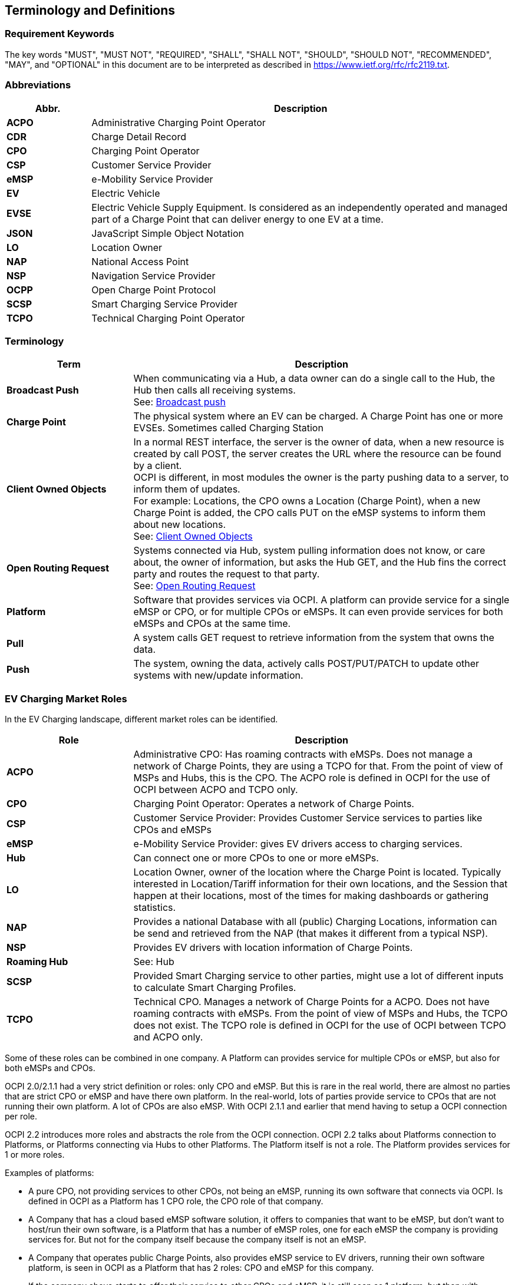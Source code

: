[[terminology_terminology_and_definitions]]
== Terminology and Definitions

=== Requirement Keywords
The key words "MUST", "MUST NOT", "REQUIRED", "SHALL", "SHALL NOT", "SHOULD", "SHOULD NOT", "RECOMMENDED", "MAY", and
"OPTIONAL" in this document are to be interpreted as described in https://www.ietf.org/rfc/rfc2119.txt[https://www.ietf.org/rfc/rfc2119.txt].

[[terminology_abbreviations]]
=== Abbreviations

[cols="2s,10",options="header"]
|===
|Abbr. |Description
|ACPO  |Administrative Charging Point Operator
|CDR   |Charge Detail Record
|CPO   |Charging Point Operator
|CSP   |Customer Service Provider
|eMSP  |e-Mobility Service Provider
|EV    |Electric Vehicle
|EVSE  |Electric Vehicle Supply Equipment. Is considered as an independently operated and managed part of a Charge Point that can deliver energy to one EV at a time.
|JSON  |JavaScript Simple Object Notation
|LO    |Location Owner
|NAP   |National Access Point
|NSP   |Navigation Service Provider
|OCPP  |Open Charge Point Protocol
|SCSP  |Smart Charging Service Provider
|TCPO  |Technical Charging Point Operator
|===


[[terminology_terms]]
=== Terminology

[cols="3s,9",options="header"]
|===
|Term  |Description
|Broadcast Push | When communicating via a Hub, a data owner can do a single call to the Hub, the Hub then calls all receiving systems. +
                  See: <<transport_and_format.asciidoc#transport_and_format_message_routing_broadcast_push,Broadcast push>>
|Charge Point |The physical system where an EV can be charged. A Charge Point has one or more EVSEs. Sometimes called Charging Station
|Client Owned Objects | In a normal REST interface, the server is the owner of data, when a new resource is created by call POST, the server creates the URL where the resource can be found by a client. +
                        OCPI is different, in most modules the owner is the party pushing data to a server, to inform them of updates. +
                        For example: Locations, the CPO owns a Location (Charge Point), when a new Charge Point is added, the CPO calls PUT on the eMSP systems to inform them about new locations. +
                        See: <<transport_and_format.asciidoc#transport_and_format_client_owned_object_push,Client Owned Objects>>
|Open Routing Request | Systems connected via Hub, system pulling information does not know, or care about, the owner of information, but asks the Hub GET, and the Hub fins the correct party and routes the request to that party. +
                        See: <<transport_and_format.asciidoc#transport_and_format_message_routing_open_routing_request,Open Routing Request>>

|Platform | Software that provides services via OCPI.
            A platform can provide service for a single eMSP or CPO, or for multiple CPOs or eMSPs.
            It can even provide services for both eMSPs and CPOs at the same time.
|Pull | A system calls GET request to retrieve information from the system that owns the data.
|Push | The system, owning the data, actively calls POST/PUT/PATCH to update other systems with new/update information.
|===


[[terminology_roles]]
=== EV Charging Market Roles

In the EV Charging landscape, different market roles can be identified.

[cols="3s,9",options="header"]
|===
|Role  |Description
|ACPO  |Administrative CPO: Has roaming contracts with eMSPs.
        Does not manage a network of Charge Points, they are using a TCPO for that.
        From the point of view of MSPs and Hubs, this is the CPO.
        The ACPO role is defined in OCPI for the use of OCPI between ACPO and TCPO only.
|CPO   |Charging Point Operator: Operates a network of Charge Points.
|CSP   |Customer Service Provider: Provides Customer Service services to parties like CPOs and eMSPs
|eMSP  |e-Mobility Service Provider: gives EV drivers access to charging services.
|Hub   |Can connect one or more CPOs to one or more eMSPs.
|LO    |Location Owner, owner of the location where the Charge Point is located.
        Typically interested in Location/Tariff information for their own locations,
        and the Session that happen at their locations, most of the times for making dashboards or gathering statistics.
|NAP   |Provides a national Database with all (public) Charging Locations, information can be send and retrieved from the NAP (that makes it different from a typical NSP).
|NSP   |Provides EV drivers with location information of Charge Points.
|Roaming Hub |See: Hub
|SCSP  |Provided Smart Charging service to other parties, might use a lot of different inputs to calculate Smart Charging Profiles.
|TCPO  |Technical CPO. Manages a network of Charge Points for a ACPO. Does not have roaming contracts with eMSPs.
        From the point of view of MSPs and Hubs, the TCPO does not exist.
        The TCPO role is defined in OCPI for the use of OCPI between TCPO and ACPO only.
|===

Some of these roles can be combined in one company. A Platform can provides service for multiple CPOs or eMSP,
but also for both eMSPs and CPOs.

OCPI 2.0/2.1.1 had a very strict definition or roles: only CPO and eMSP. But this is rare in the real world,
there are almost no parties that are strict CPO or eMSP and have there own platform. In the real-world, lots of
parties provide service to CPOs that are not running their own platform.
A lot of CPOs are also eMSP. With OCPI 2.1.1 and earlier that mend having to setup a OCPI connection per role.

OCPI 2.2 introduces more roles and abstracts the role from the OCPI connection.
OCPI 2.2 talks about Platforms connection to Platforms, or Platforms connecting via Hubs to other Platforms.
The Platform itself is not a role. The Platform provides services for 1 or more roles.

Examples of platforms:

* A pure CPO, not providing services to other CPOs, not being an eMSP, running its own software that connects via OCPI.
  Is defined in OCPI as a Platform has 1 CPO role, the CPO role of that company.
* A Company that has a cloud based eMSP software solution,
  it offers to companies that want to be eMSP, but don't want to host/run their own software,
  is a Platform that has a number of eMSP roles, one for each eMSP the company is providing services for.
  But not for the company itself because the company itself is not an eMSP.
* A Company that operates public Charge Points, also provides eMSP service to EV drivers, running their own software platform,
  is seen in OCPI as a Platform that has 2 roles: CPO and eMSP for this company.
* If the company above starts to offer their service to other CPOs and eMSP, it is still seen as 1 platform,
  but then with multiple CPO and eMSP roles.


[[introduction_typical_roles]]
==== Typical OCPI implementations per Role

The following table shows the typical modules implemented by the different roles.
These are not required.

The table shows the typical communication role: Receiver, Sender or Both.

[cols="6,4,4,4,4,4,4,4,4",options="header"]
|===
|Modules
  |<<types.asciidoc#types_role_enum,CPO>>
  |<<types.asciidoc#types_role_enum,CSP>>
  |<<types.asciidoc#types_role_enum,eMSP>>
  |<<types.asciidoc#types_role_enum,Hub>>
  |<<types.asciidoc#types_role_enum,LO>>
  |<<types.asciidoc#types_role_enum,NSP>>
  |<<types.asciidoc#types_role_enum,NAP>>
  |<<types.asciidoc#types_role_enum,SCSP>>
|<<mod_cdrs.asciidoc#mod_cdrs_cdrs_module,CDRs>>                                   |Sender   |         |Receiver |Both   |         |          |          |
|<<mod_charging_profiles.asciidoc#mod_charging_profiles_module,Charging Profiles>> |Receiver |         |         |Both   |         |          |          |Sender
|<<mod_commands.asciidoc#mod_commands_commands_module,Commands>>                   |Receiver |Sender   |Sender   |Both   |         |          |          |
|<<credentials.asciidoc#credentials_credentials_endpoint,Credentials>>             |Both     |Both     |Both     |Both   |Both     |Both      |Both      |Both
|<<mod_hub_client_info.asciidoc#mod_hub_client_info_module,Hub Client Info>>       |Receiver |         |Receiver |Sender |Receiver |Receiver  |Receiver  |Receiver
|<<mod_locations.asciidoc#mod_locations_locations_module,Locations>>               |Sender   |Receiver |Receiver |Both   |Receiver |Receiver  |Both      |
|<<mod_sessions.asciidoc#mod_sessions_sessions_module,Sessions>>                   |Sender   |Receiver |Receiver |Both   |Receiver |          |          |Receiver
|<<mod_tariffs.asciidoc#mod_tariffs_tariffs_module,Tariffs>>                       |Sender   |         |Receiver |Both   |Receiver |Receiver  |Both      |
|<<mod_tokens.asciidoc#mod_tokens_tokens_module,Tokens>>                           |Receiver |? TODO   |Sender   |Both   |         |          |          |
|===


[[introduction_typical_roles]]
==== Typical OCPI implementations for TCPO to ACPO communication

This section is only a guideline, as different ACPO/TCPO combinations might have different ways of working together.
This section is based on some examples that have been observed in the real world.

The TCPO and ACPO roles SHALL only be used in a peer-to-peer connection to each other

The following table shows the typical modules implemented by the TCPO and ACPO role.
For completeness, also the CPO role has been added to the table, showing the difference between the ACPO side and CPO side of the ACPO system.

The table shows the typical communication role: Receiver, Sender or Both.

[cols="6,4,4,4",options="header"]
|===
|Modules
  |<<types.asciidoc#types_role_enum,TCPO>>
  |<<types.asciidoc#types_role_enum,ACPO>>
  |<<types.asciidoc#types_role_enum,CPO>>
|<<mod_cdrs.asciidoc#mod_cdrs_cdrs_module,CDRs>>                                   |         |         |Sender
|<<mod_charging_profiles.asciidoc#mod_charging_profiles_module,Charging Profiles>> |Receiver |Sender   |Receiver
|<<mod_commands.asciidoc#mod_commands_commands_module,Commands>>                   |Receiver |Sender   |Receiver
|<<credentials.asciidoc#credentials_credentials_endpoint,Credentials>>             |Both     |Both     |Both
|<<mod_hub_client_info.asciidoc#mod_hub_client_info_module,Hub Client Info>>       |         |         |Receiver
|<<mod_locations.asciidoc#mod_locations_locations_module,Locations>>               |Sender   |Receiver |Sender
|<<mod_sessions.asciidoc#mod_sessions_sessions_module,Sessions>>                   |Sender   |Receiver |Sender
|<<mod_tariffs.asciidoc#mod_tariffs_tariffs_module,Tariffs>>                       |         |         |Sender
|<<mod_tokens.asciidoc#mod_tokens_tokens_module,Tokens>>                           |         |Sender   |Receiver
|===

Remarks for the different modules:

[cols="2,8",options="header"]
|===
|Module  |Remark

|<<mod_cdrs.asciidoc#mod_cdrs_cdrs_module,CDRs>>                 |CDRs are generated by the ACPO based on the information send in the Sessions.
|<<mod_commands.asciidoc#mod_commands_commands_module,Commands>> |ACPO is allowed to send `StartSession` and `ReserveNow` for any `Token`, not limited to `Tokens` it owns,
                                                                  as ACPO can forward commands for a lot of different eMSPs.
|<<mod_tariffs.asciidoc#mod_tariffs_tariffs_module,Tariffs>>     |Tariff information is provided by the ACPO, TCPO has no knowledge of tariffs.
|<<mod_tokens.asciidoc#mod_tokens_tokens_module,Tokens>>         |The ACPO does not forward tokens, TCPO does a real-time authorization request for all authorizations.
|===


[[terminology_provider_and_operator_abbreviation]]
=== Provider and Operator abbreviation

In OCPI it is advised to use eMI3 compliant names for Contract IDs and EVSE IDs. The provider and the operator name is important here,
in order to target the right provider or operator, they need to be known up front, at least between the cooperating parties.

In several standards, an issuing authority is mentioned that will keep a central registry of known Providers and Operators.
At this moment, the following countries have an authority that keeps track of the known providers and operators:

[[terminology_the_netherlands]]
==== The Netherlands, Belgium and Luxembourg (BeNeLux)

The Dutch foundation, named http://www.eviolin.nl[eViolin] keeps the registry for The Netherlands, Belgium and Luxembourg.

* The list of operator IDs and provider IDs can be viewed on their website http://www.eviolin.nl/index.php/leden/[eViolin/Leden].

[[terminology_germany]]
==== Germany

The BDEW organisation keeps the registry for Germany in their general code number service https://bdew-codes.de/[bdew-codes.de].

* https://bdew-codes.de/Codenumbers/EMobilityId/ProviderIdList[Provider ID List] See https://bdew-codes.de/Codenumbers/EMobilityId/ProviderIdList[https://bdew-codes.de/Codenumbers/EMobilityId/ProviderIdList]
* https://bdew-codes.de/Codenumbers/EMobilityId/OperatorIdList[EVSE Operator ID List] See https://bdew-codes.de/Codenumbers/EMobilityId/OperatorIdList[https://bdew-codes.de/Codenumbers/EMobilityId/OperatorIdList]

[[terminology_austria]]
==== Austria

Austrian Mobile Power GmbH maintains a registry for Austria. This list is not publicly available.
For more information visit http://austrian-mobile-power.at/tools/id-vergabe/information/[austrian-mobile-power.at]

[[terminology_france]]
==== France

The AFIREV* organisation will keep/keeps the registry for France. It provides operation Id for CPO and eMSP in compliance with eMI3 id structure. The prefix of these Ids is the “fr” country code. AFIREV will also be in charge of the definition of EVSE-Id structure, Charging-Pool-Id structure (location), and Contract-Id structure for France. AFIREV bases its requirements and recommendations on eMI3 definitions.

AFIREV stands for: Association Française pour l’Itinérance de la Recharge Électrique des Véhicules

[[terminology_charging_topology]]
=== Charging topology

The charging topology, as relevant to the eMSP, consists of three entities:

* _Connector_ is a specific socket or cable available for the EV to make use of.
* _EVSE_ is the part that controls the power supply to a single EV in a single session. An EVSE may provide multiple connectors but only one of these can be active at the same time.
* _Location_ is a group of one or more EVSEs that belong together geographically or spatially.

.Charging Topology schematic
image::images/topology.svg[Charging Topology schematic]

A Location is typically the exact location of one or more EVSEs, but it can also be the entrance of a parking garage or a gated community. It is up to the CPO to use whatever makes the most sense in a specific situation. Once arrived at the location, any further instructions to reach the EVSE from the Location are stored in the EVSE object itself (such as the floor number, visual identification or manual instructions).
